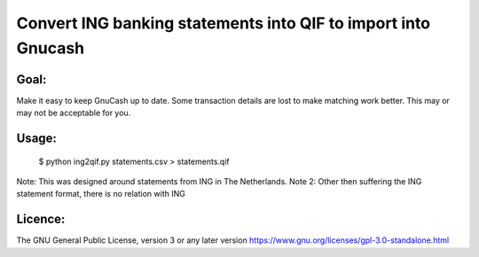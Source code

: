 Convert ING banking statements into QIF to import into Gnucash
==============================================================

Goal:
-----

Make it easy to keep GnuCash up to date. Some transaction details are lost to make matching work better.
This may or may not be acceptable for you.

Usage:
------

 $ python ing2qif.py statements.csv > statements.qif

Note: This was designed around statements from ING in The Netherlands.
Note 2: Other then suffering the ING statement format, there is no relation with ING

Licence:
--------

The GNU General Public License, version 3 or any later version
https://www.gnu.org/licenses/gpl-3.0-standalone.html